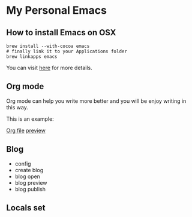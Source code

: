 * My Personal Emacs
** How to install Emacs on OSX
	#+BEGIN_SRC shell
	brew install --with-cocoa emacs
	# finally link it to your Applications folder
	brew linkapps emacs
	#+END_SRC

	You can visit [[https://www.emacswiki.org/emacs/EmacsForMacOS#toc12][here]] for more details.
** Org mode
	Org mode can help you write more better and you will be enjoy
	writing in this way.

	This is an example:

	[[http://or046838l.bkt.gdipper.com/image/ex1.png][Org file]]
	[[http://or046838l.bkt.gdipper.com/image/ex2.png][preview]]

** Blog
    - config
    - create blog
    - blog open
    - blog preview
    - blog publish

** Locals set
